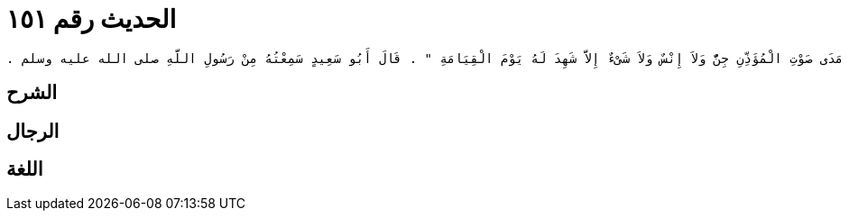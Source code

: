 
= الحديث رقم ١٥١

[quote.hadith]
----
وَحَدَّثَنِي عَنْ مَالِكٍ، عَنْ عَبْدِ الرَّحْمَنِ بْنِ عَبْدِ اللَّهِ بْنِ عَبْدِ الرَّحْمَنِ بْنِ أَبِي صَعْصَعَةَ الأَنْصَارِيِّ، ثُمَّ الْمَازِنِيِّ عَنْ أَبِيهِ، أَنَّهُ أَخْبَرَهُ أَنَّ أَبَا سَعِيدٍ الْخُدْرِيَّ قَالَ لَهُ ‏"‏ إِنِّي أَرَاكَ تُحِبُّ الْغَنَمَ وَالْبَادِيَةَ فَإِذَا كُنْتَ فِي غَنَمِكَ أَوْ بَادِيَتِكَ فَأَذَّنْتَ بِالصَّلاَةِ فَارْفَعْ صَوْتَكَ بِالنِّدَاءِ فَإِنَّهُ لاَ يَسْمَعُ مَدَى صَوْتِ الْمُؤَذِّنِ جِنٌّ وَلاَ إِنْسٌ وَلاَ شَىْءٌ إِلاَّ شَهِدَ لَهُ يَوْمَ الْقِيَامَةِ ‏"‏ ‏.‏ قَالَ أَبُو سَعِيدٍ سَمِعْتُهُ مِنْ رَسُولِ اللَّهِ صلى الله عليه وسلم ‏.‏
----

== الشرح

== الرجال

== اللغة
    